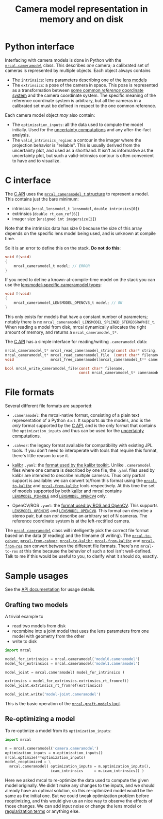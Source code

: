 #+TITLE: Camera model representation in memory and on disk

* Python interface
Interfacing with camera models is done in Python with the [[file:mrcal-python-api-reference.html#cameramodel][=mrcal.cameramodel=]]
class. This describes /one/ camera; a calibrated set of cameras is represented
by multiple objects. Each object always contains

- The =intrinsics=: lens parameters describing one of the [[file:lensmodels.org][lens models]]
- The =extrinsics=: a pose of the camera in space. This pose is represented as a
  transformation between [[file:formulation.org::#world-geometry][some common /reference/ coordinate system]] and the
  camera coordinate system. The specific meaning of the reference coordinate
  system is arbitrary, but all the cameras in a calibrated set must be defined
  in respect to the one common reference.

Each camera model object /may/ also contain:

- The =optimization_inputs=: all the data used to compute the model initially.
  Used for the [[file:uncertainty.org][uncertainty computations]] and any after-the-fact analysis.
- The =valid_intrinsics_region=: a contour in the imager where the projection
  behavior is "reliable". This is usually derived from the uncertainty plot, and
  used as a shorthand. It isn't as informative as the uncertainty plot, but such
  a valid-intrinsics contour is often convenient to have and to visualize.

* C interface
The [[file:c-api.org::#cameramodel-io-in-c][C API]] uses the [[https://github.com/dkogan/mrcal/blob/88e4c1df1c8cf535516719c5d4257ef49c9df1da/mrcal-types.h#L326][=mrcal_cameramodel_t= structure]] to represent a model. This
contains just the bare minimum:

- intrinsics (=mrcal_lensmodel_t lensmodel=, =double intrinsics[0]=)
- extrinsics (=double rt_cam_ref[6]=)
- imager size (=unsigned int imagersize[2]=)

Note that the intrinsics data has size 0 because the size of this array depends
on the specific lens model being used, and is unknown at compile time.

So it is an error to define this on the stack. *Do not do this*:

#+begin_src c
void f(void)
{
    mrcal_cameramodel_t model; // ERROR
}
#+end_src

If you need to define a known-at-compile-time model on the stack you can use the
[[https://github.com/dkogan/mrcal/blob/88e4c1df1c8cf535516719c5d4257ef49c9df1da/mrcal-types.h#L338][lensmodel-specific cameramodel types]]:

#+begin_src c
void f(void)
{
    mrcal_cameramodel_LENSMODEL_OPENCV8_t model; // OK
}
#+end_src

This only exists for models that have a constant number of parameters; notably
there is no =mrcal_cameramodel_LENSMODEL_SPLINED_STEREOGRAPHIC_t=. When reading
a model from disk, mrcal dynamically allocates the right amount of memory, and
returns a =mrcal_cameramodel_t*=.

The [[file:c-api.org::#cameramodel-io-in-c][C API]] has a simple interface for reading/writing =.cameramodel= data:

#+begin_src c
mrcal_cameramodel_t* mrcal_read_cameramodel_string(const char* string, int len);
mrcal_cameramodel_t* mrcal_read_cameramodel_file  (const char* filename);
void                 mrcal_free_cameramodel(mrcal_cameramodel_t** cameramodel);

bool mrcal_write_cameramodel_file(const char* filename,
                                  const mrcal_cameramodel_t* cameramodel);
#+end_src

* File formats
:PROPERTIES:
:CUSTOM_ID: cameramodel-file-formats
:END:
Several different file formats are supported:

- =.cameramodel=: the mrcal-native format, consisting of a plain text
  representation of a Python =dict=. It supports /all/ the models, and is the
  /only/ format supported by the [[file:c-api.org::#cameramodel-io-in-c][C API]], and is the only format that contains the
  =optimization_inputs= and thus can be used for the [[file:uncertainty.org][uncertainty computations]].

- =.cahvor=: the legacy format available for compatibility with existing JPL
  tools. If you don't need to interoperate with tools that require this format,
  there's little reason to use it.

- [[https://github.com/ethz-asl/kalibr][kalibr]] =.yaml=: the [[https://github.com/ethz-asl/kalibr/wiki/Yaml-formats][format used by the kalibr toolkit]]. Unlike =.cameramodel=
  files where one camera is described by one file, the =.yaml= files used by
  kalibr are intended to describe multiple cameras. Thus only partial support is
  available: we can convert to/from this format using the [[file:mrcal-to-kalibr.html][=mrcal-to-kalibr=]] and
  [[file:mrcal-from-kalibr.html][=mrcal-from-kalibr=]] tools respectively. At this time the set of models
  supported by both [[https://github.com/ethz-asl/kalibr][kalibr]] and mrcal contains [[file:lensmodels.org::#lensmodel-pinhole][=LENSMODEL_PINHOLE=]] and
  [[file:lensmodels.org::#lensmodel-opencv][=LENSMODEL_OPENCV4=]] only.

- OpenCV/ROS =.yaml=: the [[https://wiki.ros.org/camera_calibration_parsers][format used by ROS and OpenCV]]. This supports
  [[file:lensmodels.org::#lensmodel-opencv][=LENSMODEL_OPENCV5=]] and [[file:lensmodels.org::#lensmodel-opencv][=LENSMODEL_OPENCV8=]]. This format can describe a stereo
  pair, but can /not/ describe an arbitrary set of N cameras. The reference
  coordinate system is at the left-rectified camera.

The [[file:mrcal-python-api-reference.html#cameramodel][=mrcal.cameramodel=]] class will intelligently pick the correct file format
based on the data (if reading) and the filename (if writing). The
[[file:mrcal-to-cahvor.html][=mrcal-to-cahvor=]], [[file:mrcal-from-cahvor.html][=mrcal-from-cahvor=]], [[file:mrcal-to-kalibr.html][=mrcal-to-kalibr=]], [[file:mrcal-from-kalibr.html][=mrcal-from-kalibr=]]
and [[file:mrcal-from-ros.html][=mrcal-from-ros=]] can convert between the different file formats. There's no
=mrcal-to-ros= at this time because the behavior of such a tool isn't
well-defined. Talk to me if this would be useful to you, to clarify what it
should do, exactly.

* Sample usages
See the [[file:mrcal-python-api-reference.html#cameramodel][API documentation]] for usage details.

** Grafting two models

A trivial example to

- read two models from disk
- recombine into a joint model that uses the lens parameters from one model with
  geometry from the other
- write to disk

#+begin_src python
import mrcal

model_for_intrinsics = mrcal.cameramodel('model0.cameramodel')
model_for_extrinsics = mrcal.cameramodel('model1.cameramodel')

model_joint = mrcal.cameramodel( model_for_intrinsics )

extrinsics = model_for_extrinsics.extrinsics_rt_fromref()
model_joint.extrinsics_rt_fromref(extrinsics)

model_joint.write('model-joint.cameramodel')
#+end_src

This is the basic operation of the [[file:mrcal-graft-models.html][=mrcal-graft-models= tool]].

** Re-optimizing a model
To re-optimize a model from its =optimization_inputs=:

#+begin_src python
import mrcal

m = mrcal.cameramodel('camera.cameramodel')
optimization_inputs = m.optimization_inputs()
mrcal.optimize(**optimization_inputs)
model_reoptimized = \
  mrcal.cameramodel( optimization_inputs = m.optimization_inputs(), 
                     icam_intrinsics     = m.icam_intrinsics() )
#+end_src

Here we asked mrcal to re-optimize the data used to compute the given model
originally. We didn't make any changes to the inputs, and we should already have
an optimal solution, so this re-optimized model would be the same as the initial
one. But we could tweak optimization problem before reoptimizing, and this would
give us an nice way to observe the effects of those changes. We can add input
noise or change the lens model or [[file:formulation.org::#Regularization][regularization terms]] or anything else.

